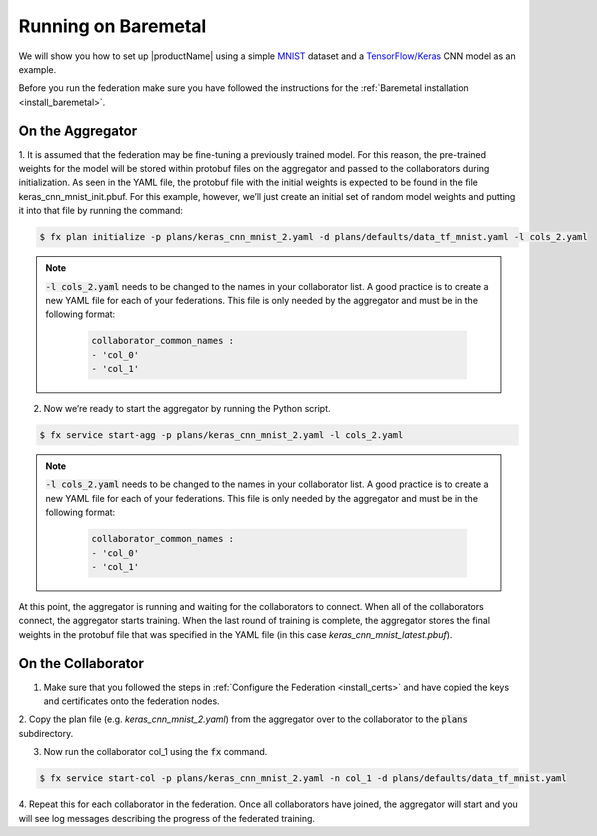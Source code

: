 .. # Copyright (C) 2020 Intel Corporation
.. # Licensed subject to the terms of the separately executed evaluation license agreement between Intel Corporation and you.

.. _running_baremetal:

Running on Baremetal
####################

We will show you how to set up |productName| using a simple `MNIST <https://en.wikipedia.org/wiki/MNIST_database>`_
dataset and a `TensorFlow/Keras <https://www.tensorflow.org/>`_
CNN model as an example.

Before you run the federation make sure you have followed the
instructions for the :ref:`Baremetal installation <install_baremetal>`.

On the Aggregator
~~~~~~~~~~~~~~~~~

1.	It is assumed that the federation may be fine-tuning a previously
trained model. For this reason, the pre-trained weights for the model
will be stored within protobuf files on the aggregator and
passed to the collaborators during initialization. As seen in
the YAML file, the protobuf file with the initial weights is
expected to be found in the file keras_cnn_mnist_init.pbuf. For
this example, however, we’ll just create an initial set of
random model weights and putting it into that file by running the command:

.. code-block:: console

   $ fx plan initialize -p plans/keras_cnn_mnist_2.yaml -d plans/defaults/data_tf_mnist.yaml -l cols_2.yaml

.. note::

    :code:`-l cols_2.yaml` needs to be changed to the names in your collaborator list.
    A good practice is to create a new YAML file for each of your federations.
    This file is only needed by the aggregator and must be in the following format:

      .. code-block:: yaml

         collaborator_common_names :
         - 'col_0'
         - 'col_1'



2.	Now we’re ready to start the aggregator by running the Python script.

.. code-block:: console

   $ fx service start-agg -p plans/keras_cnn_mnist_2.yaml -l cols_2.yaml

.. note::

    :code:`-l cols_2.yaml` needs to be changed to the names in your collaborator list.
    A good practice is to create a new YAML file for each of your federations.
    This file is only needed by the aggregator and must be in the following format:

      .. code-block:: yaml

         collaborator_common_names :
         - 'col_0'
         - 'col_1'

At this point, the aggregator is running and waiting
for the collaborators to connect. When all of the collaborators
connect, the aggregator starts training. When the last round of
training is complete, the aggregator stores the final weights in
the protobuf file that was specified in the YAML file
(in this case *keras_cnn_mnist_latest.pbuf*).

On the Collaborator
~~~~~~~~~~~~~~~~~~~

1.	Make sure that you followed the steps in :ref:`Configure the Federation <install_certs>` and have copied the keys and certificates onto the federation nodes.

2.	Copy the plan file (e.g. *keras_cnn_mnist_2.yaml*) from the aggregator
over to the collaborator to the :code:`plans` subdirectory.

3.	Now run the collaborator col_1 using the :code:`fx` command.

.. code-block:: console

   $ fx service start-col -p plans/keras_cnn_mnist_2.yaml -n col_1 -d plans/defaults/data_tf_mnist.yaml 

4.	Repeat this for each collaborator in the federation. Once all
collaborators have joined, the aggregator will start and you
will see log messages describing the progress of the federated training.
